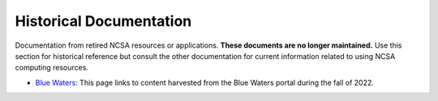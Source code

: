 .. _historic:

Historical Documentation
==========================

Documentation from retired NCSA resources or applications. **These documents are no longer maintained.** Use this section for historical reference but consult the other documentation for current information related to using NCSA computing resources.

- `Blue Waters <https://ncsa-community-code-reference.readthedocs-hosted.com/en/latest/index.html#>`_: This page links to content harvested from the Blue Waters portal during the fall of 2022.
